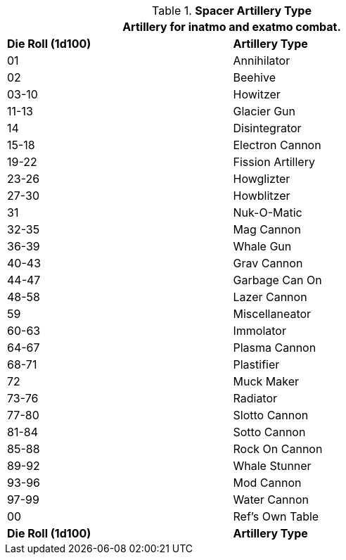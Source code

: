 // Table 52.16.6 Spacer Artillery Type
.*Spacer Artillery Type*
[width="75%",cols="^,<",frame="all", stripes="even"]
|===
2+<|Artillery for inatmo and exatmo combat. 

s|Die Roll (1d100)
s|Artillery Type

|01
|Annihilator

|02
|Beehive

|03-10
|Howitzer

|11-13
|Glacier Gun

|14
|Disintegrator

|15-18
|Electron Cannon

|19-22
|Fission Artillery

|23-26
|Howglizter

|27-30
|Howblitzer

|31
|Nuk-O-Matic

|32-35
|Mag Cannon

|36-39
|Whale Gun

|40-43
|Grav Cannon

|44-47
|Garbage Can On

|48-58
|Lazer Cannon

|59
|Miscellaneator

|60-63
|Immolator

|64-67
|Plasma Cannon

|68-71
|Plastifier

|72
|Muck Maker

|73-76
|Radiator

|77-80
|Slotto Cannon

|81-84
|Sotto Cannon

|85-88
|Rock On Cannon

|89-92
|Whale Stunner

|93-96
|Mod Cannon

|97-99
|Water Cannon

|00
|Ref's Own Table

s|Die Roll (1d100)
s|Artillery Type

|===
